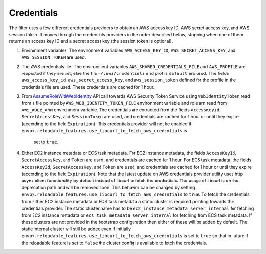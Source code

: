 Credentials
-----------

The filter uses a few different credentials providers to obtain an AWS access key ID, AWS secret access key, and AWS session token.
It moves through the credentials providers in the order described below, stopping when one of them returns an access key ID and a
secret access key (the session token is optional).

1. Environment variables. The environment variables ``AWS_ACCESS_KEY_ID``, ``AWS_SECRET_ACCESS_KEY``, and ``AWS_SESSION_TOKEN`` are used.

2. The AWS credentials file. The environment variables ``AWS_SHARED_CREDENTIALS_FILE`` and ``AWS_PROFILE`` are respected if they are set, else
   the file ``~/.aws/credentials`` and profile ``default`` are used. The fields ``aws_access_key_id``, ``aws_secret_access_key``, and
   ``aws_session_token`` defined for the profile in the credentials file are used. These credentials are cached for 1 hour.

3. From `AssumeRoleWithWebIdentity <https://docs.aws.amazon.com/STS/latest/APIReference/API_AssumeRoleWithWebIdentity.html>`_ API call
   towards AWS Security Token Service using ``WebIdentityToken`` read from a file pointed by ``AWS_WEB_IDENTITY_TOKEN_FILE`` environment
   variable and role arn read from ``AWS_ROLE_ARN`` environment variable. The credentials are extracted from the fields ``AccessKeyId``,
   ``SecretAccessKey``, and ``SessionToken`` are used, and credentials are cached for 1 hour or until they expire (according to the field
   ``Expiration``). This credentials provider will not be enabled if ``envoy.reloadable_features.use_libcurl_to_fetch_aws_credentials`` is
    set to ``true``.

4. Either EC2 instance metadata or ECS task metadata. For EC2 instance metadata, the fields ``AccessKeyId``, ``SecretAccessKey``, and
   ``Token`` are used, and credentials are cached for 1 hour. For ECS task metadata, the fields ``AccessKeyId``, ``SecretAccessKey``, and
   ``Token`` are used, and credentials are cached for 1 hour or until they expire (according to the field ``Expiration``). Note that the
   latest update on AWS credentials provider utility uses http async client functionality by default instead of libcurl to fetch the
   credentials. The usage of libcurl is on the deprecation path and will be removed soon. This behavior can be changed by setting
   ``envoy.reloadable_features.use_libcurl_to_fetch_aws_credentials`` to ``true``. To fetch the credentials from either EC2 instance
   metadata or ECS task metadata a static cluster is required pointing towards the credentials provider. The static cluster name has to be
   ``ec2_instance_metadata_server_internal`` for fetching from EC2 instance metadata or ``ecs_task_metadata_server_internal`` for fetching
   from ECS task metadata. If these clusters are not provided in the bootstrap configuration then either of these will be added by default.
   The static internal cluster will still be added even if initially ``envoy.reloadable_features.use_libcurl_to_fetch_aws_credentials`` is
   set to ``true`` so that in future if the reloadable feature is set to ``false`` the cluster config is available to fetch the credentials.
